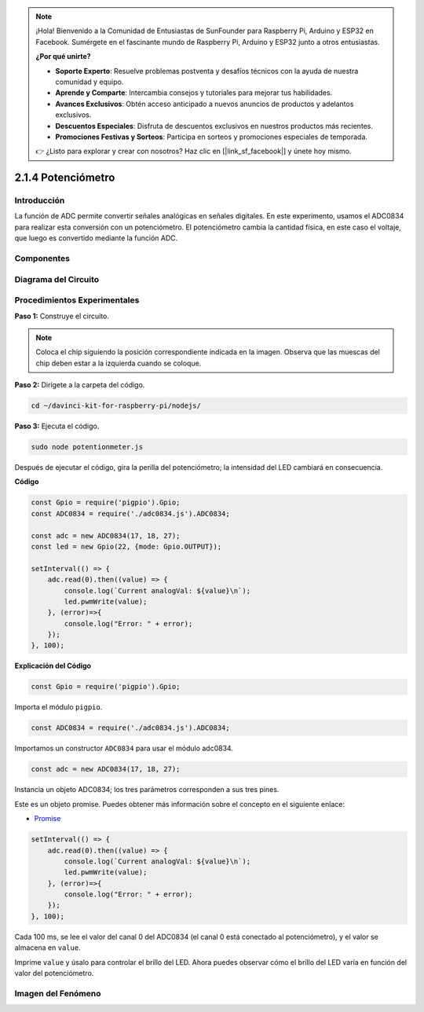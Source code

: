 .. note::

    ¡Hola! Bienvenido a la Comunidad de Entusiastas de SunFounder para Raspberry Pi, Arduino y ESP32 en Facebook. Sumérgete en el fascinante mundo de Raspberry Pi, Arduino y ESP32 junto a otros entusiastas.

    **¿Por qué unirte?**

    - **Soporte Experto**: Resuelve problemas postventa y desafíos técnicos con la ayuda de nuestra comunidad y equipo.
    - **Aprende y Comparte**: Intercambia consejos y tutoriales para mejorar tus habilidades.
    - **Avances Exclusivos**: Obtén acceso anticipado a nuevos anuncios de productos y adelantos exclusivos.
    - **Descuentos Especiales**: Disfruta de descuentos exclusivos en nuestros productos más recientes.
    - **Promociones Festivas y Sorteos**: Participa en sorteos y promociones especiales de temporada.

    👉 ¿Listo para explorar y crear con nosotros? Haz clic en [|link_sf_facebook|] y únete hoy mismo.

2.1.4 Potenciómetro
===========================

Introducción
----------------

La función de ADC permite convertir señales analógicas en señales 
digitales. En este experimento, usamos el ADC0834 para realizar esta 
conversión con un potenciómetro. El potenciómetro cambia la cantidad 
física, en este caso el voltaje, que luego es convertido mediante la función ADC.

Componentes
-------------

.. image:: ../img/list_2.1.4_potentiometer.png


Diagrama del Circuito
----------------------

.. image:: ../img/image311.png


.. image:: ../img/image312.png


Procedimientos Experimentales
---------------------------------

**Paso 1:** Construye el circuito.

.. image:: ../img/image180.png


.. note::
    Coloca el chip siguiendo la posición correspondiente indicada en 
    la imagen. Observa que las muescas del chip deben estar a la izquierda 
    cuando se coloque.

**Paso 2:** Dirígete a la carpeta del código.

.. raw:: html

   <run></run>

.. code-block::

    cd ~/davinci-kit-for-raspberry-pi/nodejs/

**Paso 3:** Ejecuta el código.

.. raw:: html

   <run></run>

.. code-block::

    sudo node potentionmeter.js

Después de ejecutar el código, gira la perilla del potenciómetro; la 
intensidad del LED cambiará en consecuencia.

**Código**

.. code-block:: js

    const Gpio = require('pigpio').Gpio;
    const ADC0834 = require('./adc0834.js').ADC0834;

    const adc = new ADC0834(17, 18, 27);
    const led = new Gpio(22, {mode: Gpio.OUTPUT});

    setInterval(() => {
        adc.read(0).then((value) => {
            console.log(`Current analogVal: ${value}\n`);
            led.pwmWrite(value);
        }, (error)=>{
            console.log("Error: " + error);
        });
    }, 100);

**Explicación del Código**

.. code-block:: js

    const Gpio = require('pigpio').Gpio;

Importa el módulo ``pigpio``.

.. code-block:: js

    const ADC0834 = require('./adc0834.js').ADC0834;

Importamos un constructor ``ADC0834`` para usar el módulo adc0834.


.. code-block:: js

   const adc = new ADC0834(17, 18, 27);


Instancia un objeto ADC0834; los tres parámetros corresponden a sus tres pines.

Este es un objeto promise. Puedes obtener más información sobre el concepto en el siguiente enlace:

* `Promise <https://developer.mozilla.org/en-US/docs/Web/JavaScript/Reference/Global_Objects/Promise>`_


.. code-block:: js

    setInterval(() => {
        adc.read(0).then((value) => {
            console.log(`Current analogVal: ${value}\n`);
            led.pwmWrite(value);
        }, (error)=>{
            console.log("Error: " + error);
        });
    }, 100);

Cada 100 ms, se lee el valor del canal 0 del ADC0834 (el canal 0 está conectado al potenciómetro), y el valor se almacena en ``value``.

Imprime ``value`` y úsalo para controlar el brillo del LED. Ahora puedes observar cómo el brillo del LED varía en función del valor del potenciómetro.




Imagen del Fenómeno
------------------------

.. image:: ../img/image181.jpeg


